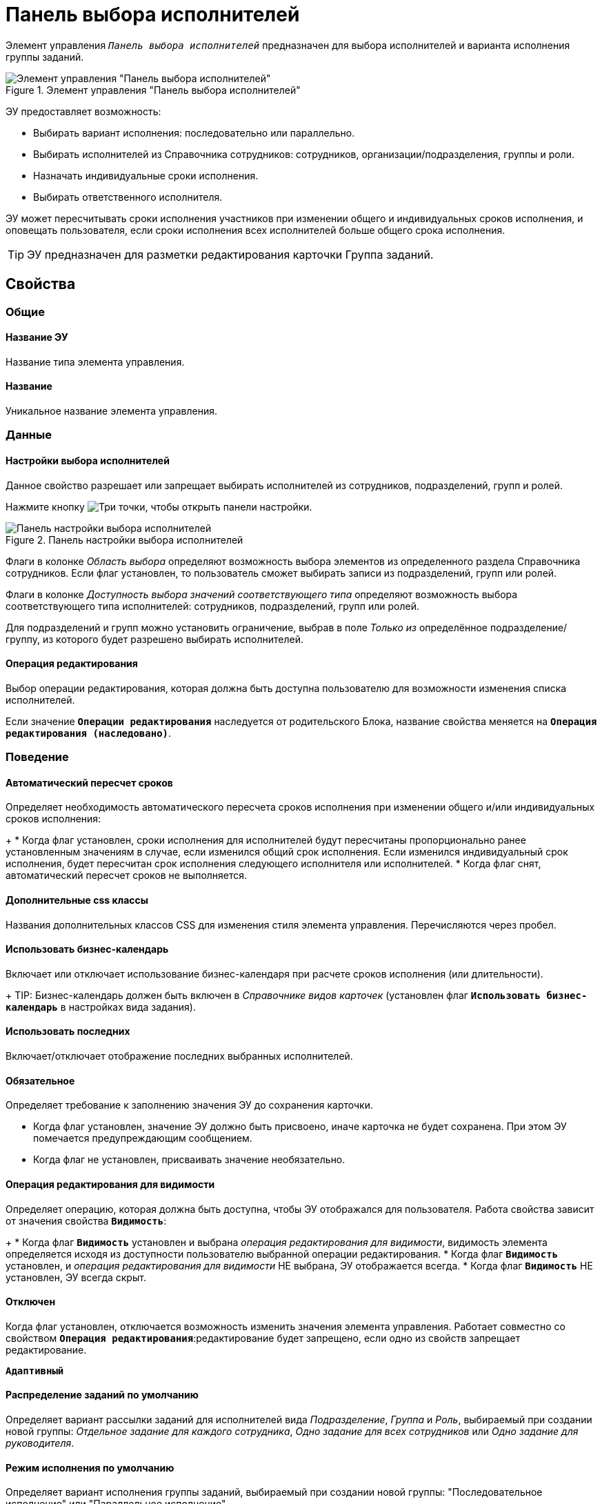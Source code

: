 = Панель выбора исполнителей

Элемент управления `_Панель выбора исполнителей_` предназначен для выбора исполнителей и варианта исполнения группы заданий.

.Элемент управления "Панель выбора исполнителей"
image::groupTaskCardPerformersPanel.png[Элемент управления "Панель выбора исполнителей"]

ЭУ предоставляет возможность:

* Выбирать вариант исполнения: последовательно или параллельно.
* Выбирать исполнителей из Справочника сотрудников: сотрудников, организации/подразделения, группы и роли.
* Назначать индивидуальные сроки исполнения.
* Выбирать ответственного исполнителя.

ЭУ может пересчитывать сроки исполнения участников при изменении общего и индивидуальных сроков исполнения, и оповещать пользователя, если сроки исполнения всех исполнителей больше общего срока исполнения.

TIP: ЭУ предназначен для разметки редактирования карточки Группа заданий.

== Свойства

=== Общие

==== Название ЭУ

Название типа элемента управления.

==== Название

Уникальное название элемента управления.

=== Данные

==== Настройки выбора исполнителей

Данное свойство разрешает или запрещает выбирать исполнителей из сотрудников, подразделений, групп и ролей.

Нажмите кнопку image:buttons/bt_dots.png[Три точки], чтобы открыть панели настройки.

.Панель настройки выбора исполнителей
image::taskGroupPerformersConfig.png[Панель настройки выбора исполнителей]

Флаги в колонке _Область выбора_ определяют возможность выбора элементов из определенного раздела Справочника сотрудников. Если флаг установлен, то пользователь сможет выбирать записи из подразделений, групп или ролей.

Флаги в колонке _Доступность выбора значений соответствующего типа_ определяют возможность выбора соответствующего типа исполнителей: сотрудников, подразделений, групп или ролей.

Для подразделений и групп можно установить ограничение, выбрав в поле _Только из_ определённое подразделение/группу, из которого будет разрешено выбирать исполнителей.

==== Операция редактирования

Выбор операции редактирования, которая должна быть доступна пользователю для возможности изменения списка исполнителей.

Если значение `*Операции редактирования*` наследуется от родительского Блока, название свойства меняется на `*Операция редактирования (наследовано)*`.

=== Поведение

==== Автоматический пересчет сроков

Определяет необходимость автоматического пересчета сроков исполнения при изменении общего и/или индивидуальных сроков исполнения:
+
* Когда флаг установлен, сроки исполнения для исполнителей будут пересчитаны пропорционально ранее установленным значениям в случае, если изменился общий срок исполнения. Если изменился индивидуальный срок исполнения, будет пересчитан срок исполнения следующего исполнителя или исполнителей.
* Когда флаг снят, автоматический пересчет сроков не выполняется.

==== Дополнительные css классы

Названия дополнительных классов CSS для изменения стиля элемента управления. Перечисляются через пробел.

==== Использовать бизнес-календарь

Включает или отключает использование бизнес-календаря при расчете сроков исполнения (или длительности).
+
TIP: Бизнес-календарь должен быть включен в _Справочнике видов карточек_ (установлен флаг `*Использовать бизнес-календарь*` в настройках вида задания).

==== Использовать последних

Включает/отключает отображение последних выбранных исполнителей.

==== Обязательное

Определяет требование к заполнению значения ЭУ до сохранения карточки.

* Когда флаг установлен, значение ЭУ должно быть присвоено, иначе карточка не будет сохранена. При этом ЭУ помечается предупреждающим сообщением.
* Когда флаг не установлен, присваивать значение необязательно.

==== Операция редактирования для видимости

Определяет операцию, которая должна быть доступна, чтобы ЭУ отображался для пользователя. Работа свойства зависит от значения свойства `*Видимость*`:
+
* Когда флаг `*Видимость*` установлен и выбрана _операция редактирования для видимости_, видимость элемента определяется исходя из доступности пользователю выбранной операции редактирования.
* Когда флаг `*Видимость*` установлен, и _операция редактирования для видимости_ НЕ выбрана, ЭУ отображается всегда.
* Когда флаг `*Видимость*` НЕ установлен, ЭУ всегда скрыт.

==== Отключен

Когда флаг установлен, отключается возможность изменить значения элемента управления. Работает совместно со свойством `*Операция редактирования*`:редактирование будет запрещено, если одно из свойств запрещает редактирование.

`*Адаптивный*`

==== Распределение заданий по умолчанию

Определяет вариант рассылки заданий для исполнителей вида _Подразделение_, _Группа_ и _Роль_, выбираемый при создании новой группы: _Отдельное задание для каждого сотрудника_, _Одно задание для всех сотрудников_ или _Одно задание для руководителя_.

==== Режим исполнения по умолчанию

Определяет вариант исполнения группы заданий, выбираемый при создании новой группы: "Последовательное исполнение" или "Параллельное исполнение".

==== Стандартный css класс

Название CSS класса, в котором определен стандартный стиль элемента управления.

=== События

==== Перед добавлением исполнителей

Вызывается перед добавлением исполнителя в список.

==== Перед применением описания задачи

Вызывается перед сохранением нового значения дополнительного описания задания.

==== Перед применением сроков задачи

Вызывается перед сохранением нового значения срока исполнения задания.

==== Перед сменой исполнителя задачи

Вызывается перед изменением исполнителя задания.

==== Перед сменой общего интервала исполнения ГЗ

Вызывается перед сохранением нового срока исполнения группы заданий.

==== Перед сменой порядка заданий

Вызывается перед изменением порядка исполнения задания.

==== Перед сменой режима распределение задачи

Вызывается перед применением нового варианта рассылки заданий для подразделений, групп, ролей.

==== Перед сменой режима типа исполнения

Вызывается перед применением нового варианта исполнения группы заданий.

==== Перед удалением задачи

Вызывается перед удалением исполнителя из списка исполнителей.

==== Перед установкой ответственного

Вызывается перед выбором ответственного исполнителя.

==== После открытия диалога редактирования длительности

Вызывается после открытия диалога настройки индивидуальных параметров исполнения.

==== После открытия диалога редактирования описания

Вызывается после открытия диалога редактирования дополнительного описания задачи.

==== После смены общего интервала исполнения ГЗ

Вызывается после сохранения нового срока исполнения группы заданий.

==== После смены данных

Вызывается после изменения содержимого элемента управления.

==== При загрузке данных контрола исполнителей

Вызывается при загрузке данных в элемент управления выбора исполнителей.

==== При наведении курсора

Вызывается при входе курсора мыши в область элемента управления.

==== При отведении курсора

Вызывается, когда курсор мыши покидает область элемента управления.

==== При щелчке

Вызывается при щелчке мыши по любой области элемента управления.
